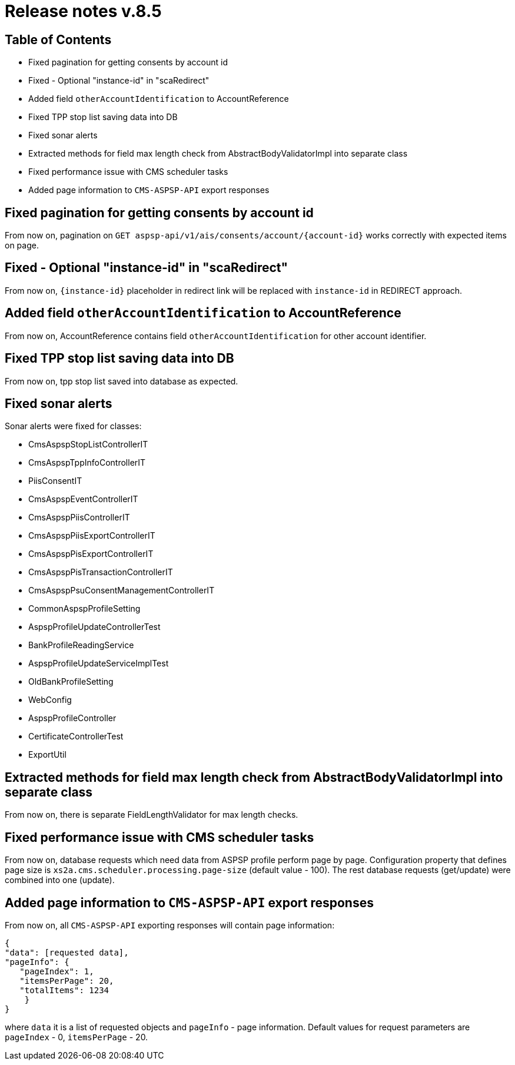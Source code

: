 = Release notes v.8.5

== Table of Contents

* Fixed pagination for getting consents by account id
* Fixed - Optional "instance-id" in "scaRedirect"
* Added field `otherAccountIdentification` to AccountReference
* Fixed TPP stop list saving data into DB
* Fixed sonar alerts
* Extracted methods for field max length check from AbstractBodyValidatorImpl into separate class
* Fixed performance issue with CMS scheduler tasks
* Added page information to `CMS-ASPSP-API` export responses

== Fixed pagination for getting consents by account id

From now on, pagination on `GET aspsp-api/v1/ais/consents/account/{account-id}` works correctly
with expected items on page.

== Fixed - Optional "instance-id" in "scaRedirect"

From now on, `{instance-id}` placeholder in redirect link will be replaced with `instance-id` in REDIRECT approach.

== Added field `otherAccountIdentification` to AccountReference

From now on, AccountReference contains field `otherAccountIdentification` for other account identifier.

== Fixed TPP stop list saving data into DB

From now on, tpp stop list saved into database as expected.

== Fixed sonar alerts

Sonar alerts were fixed for classes:

- CmsAspspStopListControllerIT
- CmsAspspTppInfoControllerIT
- PiisConsentIT
- CmsAspspEventControllerIT
- CmsAspspPiisControllerIT
- CmsAspspPiisExportControllerIT
- CmsAspspPisExportControllerIT
- CmsAspspPisTransactionControllerIT
- CmsAspspPsuConsentManagementControllerIT
- CommonAspspProfileSetting
- AspspProfileUpdateControllerTest
- BankProfileReadingService
- AspspProfileUpdateServiceImplTest
- OldBankProfileSetting
- WebConfig
- AspspProfileController
- CertificateControllerTest
- ExportUtil

== Extracted methods for field max length check from AbstractBodyValidatorImpl into separate class

From now on, there is separate FieldLengthValidator for max length checks.

== Fixed performance issue with CMS scheduler tasks

From now on, database requests which need data from ASPSP profile perform page by page.
Configuration property that defines page size  is `xs2a.cms.scheduler.processing.page-size` (default value - 100).
The rest database requests (get/update) were combined into one (update).

== Added page information to `CMS-ASPSP-API` export responses

From now on, all `CMS-ASPSP-API` exporting responses will contain page information:

```
{
"data": [requested data],
"pageInfo": {
   "pageIndex": 1,
   "itemsPerPage": 20,
   "totalItems": 1234
    }
}
```
where `data` it is a list of requested objects and `pageInfo` - page information.
Default values for request parameters are `pageIndex` - 0, `itemsPerPage` - 20.
